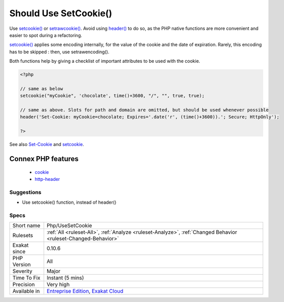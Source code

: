 .. _php-usesetcookie:


.. _should-use-setcookie():

Should Use SetCookie()
++++++++++++++++++++++

.. meta::
	:description:
		Should Use SetCookie(): Use setcookie() or setrawcookie().
	:twitter:card: summary_large_image
	:twitter:site: @exakat
	:twitter:title: Should Use SetCookie()
	:twitter:description: Should Use SetCookie(): Use setcookie() or setrawcookie()
	:twitter:creator: @exakat
	:twitter:image:src: https://www.exakat.io/wp-content/uploads/2020/06/logo-exakat.png
	:og:image: https://www.exakat.io/wp-content/uploads/2020/06/logo-exakat.png
	:og:title: Should Use SetCookie()
	:og:type: article
	:og:description: Use setcookie() or setrawcookie()
	:og:url: https://exakat.readthedocs.io/en/latest/Reference/Rules/Should Use SetCookie().html
	:og:locale: en

.. raw:: html


	<script type="application/ld+json">{"@context":"https:\/\/schema.org","@graph":[{"@type":"WebPage","@id":"https:\/\/php-tips.readthedocs.io\/en\/latest\/Reference\/Rules\/Php\/UseSetCookie.html","url":"https:\/\/php-tips.readthedocs.io\/en\/latest\/Reference\/Rules\/Php\/UseSetCookie.html","name":"Should Use SetCookie()","isPartOf":{"@id":"https:\/\/www.exakat.io\/"},"datePublished":"Fri, 10 Jan 2025 09:46:18 +0000","dateModified":"Fri, 10 Jan 2025 09:46:18 +0000","description":"Use setcookie() or setrawcookie()","inLanguage":"en-US","potentialAction":[{"@type":"ReadAction","target":["https:\/\/exakat.readthedocs.io\/en\/latest\/Should Use SetCookie().html"]}]},{"@type":"WebSite","@id":"https:\/\/www.exakat.io\/","url":"https:\/\/www.exakat.io\/","name":"Exakat","description":"Smart PHP static analysis","inLanguage":"en-US"}]}</script>

Use `setcookie() <https://www.php.net/setcookie>`_ or `setrawcookie() <https://www.php.net/setrawcookie>`_. Avoid using `header() <https://www.php.net/header>`_ to do so, as the PHP native functions are more convenient and easier to spot during a refactoring.

`setcookie() <https://www.php.net/setcookie>`_ applies some encoding internally, for the value of the cookie and the date of expiration. Rarely, this encoding has to be skipped : then, use setrawencoding().

Both functions help by giving a checklist of important attributes to be used with the cookie.

.. code-block:: php
   
   <?php
   
   // same as below
   setcookie("myCookie", 'chocolate', time()+3600, "/", "", true, true);
   
   // same as above. Slots for path and domain are omitted, but should be used whenever possible
   header('Set-Cookie: myCookie=chocolate; Expires='.date('r', (time()+3600)).'; Secure; HttpOnly');
   
   ?>

See also `Set-Cookie <https://developer.mozilla.org/en-US/docs/Web/HTTP/Headers/Set-Cookie>`_ and `setcookie <http://www.php.net/setcookie>`_.

Connex PHP features
-------------------

  + `cookie <https://php-dictionary.readthedocs.io/en/latest/dictionary/cookie.ini.html>`_
  + `http-header <https://php-dictionary.readthedocs.io/en/latest/dictionary/http-header.ini.html>`_


Suggestions
___________

* Use setcookie() function, instead of header()




Specs
_____

+--------------+-------------------------------------------------------------------------------------------------------------------------+
| Short name   | Php/UseSetCookie                                                                                                        |
+--------------+-------------------------------------------------------------------------------------------------------------------------+
| Rulesets     | :ref:`All <ruleset-All>`, :ref:`Analyze <ruleset-Analyze>`, :ref:`Changed Behavior <ruleset-Changed-Behavior>`          |
+--------------+-------------------------------------------------------------------------------------------------------------------------+
| Exakat since | 0.10.6                                                                                                                  |
+--------------+-------------------------------------------------------------------------------------------------------------------------+
| PHP Version  | All                                                                                                                     |
+--------------+-------------------------------------------------------------------------------------------------------------------------+
| Severity     | Major                                                                                                                   |
+--------------+-------------------------------------------------------------------------------------------------------------------------+
| Time To Fix  | Instant (5 mins)                                                                                                        |
+--------------+-------------------------------------------------------------------------------------------------------------------------+
| Precision    | Very high                                                                                                               |
+--------------+-------------------------------------------------------------------------------------------------------------------------+
| Available in | `Entreprise Edition <https://www.exakat.io/entreprise-edition>`_, `Exakat Cloud <https://www.exakat.io/exakat-cloud/>`_ |
+--------------+-------------------------------------------------------------------------------------------------------------------------+


